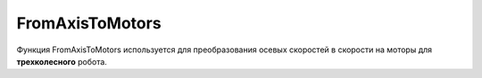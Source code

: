FromAxisToMotors
================================

Функция FromAxisToMotors используется для преобразования осевых скоростей в скорости на моторы для **трехколесного** робота.

.. tabs::

    .. tab:: Python

        **Раположение и название:** Funcad.fatm()

        **Входные данные:**  

        - *float* скорость на ось X
        - *float* скорость на ось Y
        - *float* скорость на ось Z

        **Выходные данные:**

        *tuple*, который включает в себя:

        - Скорость на правый мотор
        - Скорость на левый мотор
        - Скорость на задний мотор

        **Пример:**

        .. code-block:: python
            :linenos:

            from robocadSimPy.funcad import Funcad


            out = Funcad.fatm(5, -5, 3)  # выходные данные - (2.273672, -9.273672,  4.)
        
        **Дополнительная информация:**
        
        \-\-\-
